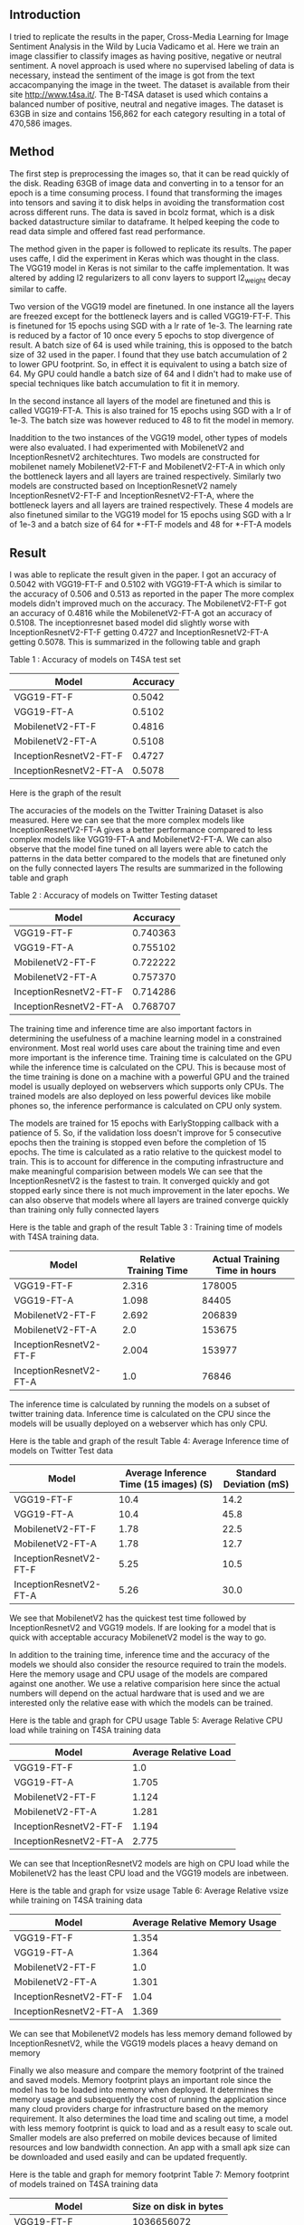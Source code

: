 ** Introduction
   I tried to replicate the results in the paper, Cross-Media Learning for Image Sentiment Analysis in the Wild by Lucia Vadicamo et al.
   Here we train an image classifier to classify images as having positive, negative or neutral sentiment.
   A novel approach is used where no supervised labeling of data is necessary, instead the sentiment of the image is got from the text accacompanying the image in the tweet.
   The dataset is available from their site http://www.t4sa.it/.
   The B-T4SA dataset is used which contains a balanced number of positive, neutral and negative images. 
   The dataset is 63GB in size and contains 156,862 for each category resulting in a total of 470,586 images.
** Method
   The first step is preprocessing the images so, that it can be read quickly of the disk.
   Reading 63GB of image data and converting in to a tensor for an epoch is a time consuming process. 
   I found that transforming the images into tensors and saving it to disk helps in avoiding the transformation cost across different runs.
   The data is saved in  bcolz format, which is a disk backed datastructure similar to dataframe. It helped keeping the code to read data simple and offered fast read performance.
   
   The method given in the paper is followed to replicate its results. The paper uses caffe, I did the experiment in Keras which was thought in the class.
   The VGG19 model in Keras is not similar to the caffe implementation. It was altered by adding l2 regularizers to all conv layers to support l2_weight decay similar to caffe.

   Two version of the VGG19 model are finetuned. In one instance all the layers are freezed except for the bottleneck layers and is called VGG19-FT-F.
   This is finetuned for 15 epochs using SGD with a lr rate of 1e-3. The learning rate is reduced by a factor of 10 once every 5 epochs to stop divergence of result.
   A batch size of 64 is used while training, this is opposed to the batch size of 32 used in the paper. I found that they use batch accumulation of 2 to lower GPU footprint.
   So, in effect it is equivalent to using a batch size of 64. My GPU could handle a batch size of 64 and I didn't had to make use of special techniques like batch accumulation to fit it in memory.
   
   In the second instance all layers of the model are finetuned and this is called VGG19-FT-A. This is also trained for 15 epochs using SGD with a lr of 1e-3.
   The batch size was however reduced to 48 to fit the model in memory.
   
   Inaddition to the two instances of the VGG19 model, other types of models were also evaluated. I had experimented with MobilenetV2 and InceptionResnetV2 architechtures.
   Two models are constructed for mobilenet namely MobilenetV2-FT-F and MobilenetV2-FT-A in which only the bottleneck layers and all layers are trained respectively.
   Similarly two models are constructed based on InceptionResnetV2 namely InceptionResnetV2-FT-F and InceptionResnetV2-FT-A, where the bottleneck layers and all layers are trained respectively.
   These 4 models are also finetuned similar to the VGG19 model for 15 epochs using SGD with a lr of 1e-3 and a batch size of 64 for *-FT-F models and 48 for *-FT-A models

** Result
   I was able to replicate the result given in the paper.
   I got an accuracy of  0.5042 with VGG19-FT-F and 0.5102 with VGG19-FT-A which is similar to the accuracy of 0.506 and 0.513 as reported in the paper
   The more complex models didn't improved much on the accuracy. The MobilenetV2-FT-F got an accuracy of 0.4816 while the MobilenetV2-FT-A got an accuracy of 0.5108.
   The inceptionresnet based model did slightly worse with InceptionResnetV2-FT-F getting 0.4727 and InceptionResnetV2-FT-A getting 0.5078.
   This is summarized in the following table and graph
   
   Table 1 : Accuracy of models on T4SA test set
   | Model                  | Accuracy |
   |------------------------+----------|
   | VGG19-FT-F             |   0.5042 |
   | VGG19-FT-A             |   0.5102 |
   | MobilenetV2-FT-F       |   0.4816 |
   | MobilenetV2-FT-A       |   0.5108 |
   | InceptionResnetV2-FT-F |   0.4727 |
   | InceptionResnetV2-FT-A |   0.5078 |
   
   Here is the graph of the result
   [[./imgs/accuracy_t4sa_testset.png]]
   
   The accuracies of the models on the Twitter Training Dataset is also measured.
   Here we can see that the more complex models like InceptionResnetV2-FT-A gives a better performance compared to less complex models like  VGG19-FT-A and MobilenetV2-FT-A.
   We can also observe that the model fine tuned on all layers were able to catch the patterns in the data better compared to the models that are finetuned only on the fully connected layers
   The results are summarized in the following table and graph
   
    Table 2 : Accuracy of models on Twitter Testing dataset
   | Model                  | Accuracy |
   |------------------------+----------|
   | VGG19-FT-F             | 0.740363 |
   | VGG19-FT-A             | 0.755102 |
   | MobilenetV2-FT-F       | 0.722222 |
   | MobilenetV2-FT-A       | 0.757370 |
   | InceptionResnetV2-FT-F | 0.714286 |
   | InceptionResnetV2-FT-A | 0.768707 |


   [[./imgs/accuracy_twitter_training_dataset.png]]
   
   The training time and inference time are also important factors in determining the usefulness of a machine learning model in a constrained environment.
   Most real world uses care about the training time and even more important is the inference time.
   Training time is calculated on the GPU while the inference time is calculated on the CPU.
   This is because most of the time training is done on a machine with a powerful GPU and the trained model is usually deployed on webservers which supports only CPUs.
   The trained models are also deployed on less powerful devices like mobile phones so, the inference performance is calculated on CPU only system.

   The models are trained for 15 epochs with EarlyStopping callback with a patience of 5.
   So, if the validation loss doesn't improve for 5 consecutive epochs then the training is stopped even before the completion of 15 epochs.
   The time is calculated as a ratio relative to the quickest model to train. This is to account for difference in the computing infrastructure and make meaningful comparision between models
   We can see that the InceptionResnetV2 is the fastest to train. It converged quickly and got stopped early since there is not much improvement in the later epochs.
   We can also observe that models where all layers are trained converge quickly than training only fully connected layers
   
   Here is the table and graph of the result
    Table 3 : Training time of models with T4SA training data.
   | Model                  | Relative Training Time | Actual Training Time in hours |
   |------------------------+------------------------+-------------------------------|
   | VGG19-FT-F             |                  2.316 |                        178005 |
   | VGG19-FT-A             |                  1.098 |                         84405 |
   | MobilenetV2-FT-F       |                  2.692 |                        206839 |
   | MobilenetV2-FT-A       |                    2.0 |                        153675 |
   | InceptionResnetV2-FT-F |                  2.004 |                        153977 |
   | InceptionResnetV2-FT-A |                    1.0 |                         76846 |
   
    [[./imgs/training_time_comparision.png]]
   
    The inference time is calculated by running the models on a subset of twitter training data.
    Inference time is calculated on the CPU since the models will be usually deployed on a webserver which has only CPU.

    Here is the table and graph of the result
    Table 4: Average Inference time of models on Twitter Test data
    | Model                  | Average Inference Time (15 images) (S) | Standard Deviation (mS) |
    |------------------------+----------------------------------------+-------------------------|
    | VGG19-FT-F             |                                   10.4 |                    14.2 |
    | VGG19-FT-A             |                                   10.4 |                    45.8 |
    | MobilenetV2-FT-F       |                                   1.78 |                    22.5 |
    | MobilenetV2-FT-A       |                                   1.78 |                    12.7 |
    | InceptionResnetV2-FT-F |                                   5.25 |                    10.5 |
    | InceptionResnetV2-FT-A |                                   5.26 |                    30.0 |
      
    We see that MobilenetV2 has the quickest test time followed by InceptionResnetV2 and VGG19 models.
    If are looking for a model that is quick with acceptable accuracy MobilenetV2 model is the way to go.

    In addition to the training time, inference time and the accuracy of the models we should also consider the resource required to train the models.
    Here the memory usage and CPU usage of the models are compared against one another. 
    We use a relative comparision here since the actual numbers will depend on the actual hardware that is used and we are interested only the relative ease with which the models can be trained.
    
    Here is the table and graph for CPU usage
     Table 5: Average Relative CPU load while training on T4SA training data
    | Model                  | Average Relative Load |
    |------------------------+-----------------------|
    | VGG19-FT-F             |                   1.0 |
    | VGG19-FT-A             |                 1.705 |
    | MobilenetV2-FT-F       |                 1.124 |
    | MobilenetV2-FT-A       |                 1.281 |
    | InceptionResnetV2-FT-F |                 1.194 |
    | InceptionResnetV2-FT-A |                 2.775 |

     [[./imgs/training_cpu_usage_comparision.png]]
      
     We can see that InceptionResnetV2 models are high on CPU load while the MobilenetV2 has the least CPU load and the VGG19 models are inbetween.

     Here is the table and graph for vsize usage
     Table 6: Average Relative vsize while training on T4SA training data
    | Model                  | Average Relative Memory Usage |
    |------------------------+-------------------------------|
    | VGG19-FT-F             |                         1.354 |
    | VGG19-FT-A             |                         1.364 |
    | MobilenetV2-FT-F       |                           1.0 |
    | MobilenetV2-FT-A       |                         1.301 |
    | InceptionResnetV2-FT-F |                          1.04 |
    | InceptionResnetV2-FT-A |                         1.369 |

    [[./imgs/training_vsize_usage_comparision.png]]

   
    We can see that MobilenetV2 models has less memory demand followed by InceptionResnetV2, while the VGG19 models places a heavy demand on memory

    Finally we also measure and compare the memory footprint of the trained and saved models.
    Memory footprint plays an important role since the model has to be loaded into memory when deployed.
    It determines the memory usage and subsequently the cost of running the application since many cloud providers charge for infrastructure based on the memory requirement.
    It also determines the load time and scaling out time, a model with less memory footprint is quick to load and as a result easy to scale out.
    Smaller models are also preferred on mobile devices because of limited resources and low bandwidth connection.
    An app with a small apk size can be downloaded and used easily and can be updated frequently.
    
    Here is the table and graph for memory footprint
     Table 7: Memory footprint of models trained on T4SA training data
    | Model                  | Size on disk in bytes |
    |------------------------+-----------------------|
    | VGG19-FT-F             |            1036656072 |
    | VGG19-FT-A             |            1116766456 |
    | MobilenetV2-FT-F       |              15544744 |
    | MobilenetV2-FT-A       |              28407960 |
    | InceptionResnetV2-FT-F |             219423224 |
    | InceptionResnetV2-FT-A |             436709216 |
    
     [[./imgs/trained_model_memory_footprint_comparision.png]]

** Webapp
   I created a webapp that can find the positive, neutral or negative sentiment of the uploaded image.
   The webapp can be run on a commodity webserver with no GPU.
   The software stack comprises of python with Flask framework for the backend and plain javascript along with Jquery is used for the frontend.
   The MobilenetV2 based model MobilenetV2-FT-A is used to make the decision in the application, MobilenetV2 based models are used since they are
         1. Light on resource usage (CPU and Memory)
         2. Fast inference time on CPU
         3. Small model footprint
       
 
** Conclusion
   We used the labeled data from the B-T4SA dataset to train our models ( VGG19-FT-F,  VGG19-FT-A ).
   I was able to replicate the results from the experiment using the architecture described in the paper, these are set as baseline models.

   I fine tuned two models based on InceptionResnetV2 and two on MobilenetV2 architectures trained on imagenet data.
   All these models are trained using the same training and validation data and tested against the test set from the downloaded B-T4SA dataset and TDD dataset found at DeepSent.
   
   We then compared the new models performance to the baseline models and summarized the results in various such as
    - Accuracy
    - Training time
    - Inference time
    - CPU load 
    - Memory load
    - Model Memory Footprint

   We could see that the MobilenetV2 models achieved similar accuracy as the baseline models but has superior training and inference characteristics.
   The  MobilenetV2-FT-A has a better accuracy compared to  MobilenetV2-FT-F, but it falls behind slightly on other performance characteristics compared to  MobilenetV2-FT-F model.
   We have to make a tradeoff here and the  MobilenetV2-FT-A is selected for making the webapp, this is because the high accuracy and almost similar inference time as  MobilenetV2-FT-F model.
   The  MobilenetV2-FT-F model beat MobilenetV2-FT-A model in certain characteristics like Training time, CPU load, Memory load and Model Memory Footprint.
   But these are one time training cost and also the difference between  MobilenetV2-FT-A and MobilenetV2-FT-F are not drastic as compared to other models,
   and they generally have the best performance characteristics of the three model types tested.
   I selected the MobilenetV2 based model MobilenetV2-FT-A for creating the webapp based on the results and observation we have.
   
   The InceptionResnetV2 based models were also better than the baseline models but the MobilenetV2 based models are still better.
   
   I created a sample webapp based on MobilenetV2-FT-A model.
   It is used to demonstrate deploying the model to a webserver as a microservice and I also created a basic frontend to interact with the service and label the uploaded image.
   

** Future work
   - Implement the solution with pytorch and try improving the accuracy, sample data from all three sections (train, test and valid) and test the upper limit on the accuracy that can be achieved on
   this dataset
   - Implement circular learning rate and varying cycle from fast.ai library and try to train it faster.
   - Create a mobile app, deploy the model in mobile and check the framerate achieved, try to extend to find sentiment of scene from camera based on framerate reached.


** References
   - T4SA -- http://www.t4sa.it/
   - DeepSent -- https://www.cs.rochester.edu/u/qyou/DeepSent/deepsentiment.html
   - Cross-Media Learning for Image Sentiment Analysis in the Wild
    Lucia Vadicamo, Fabio Carrara, Andrea Cimino, Stefano Cresci, Felice Dell'Orletta, Fabrizio Falchi, Maurizio Tesconi [[http://openaccess.thecvf.com/content_ICCV_2017_workshops/papers/w5/Vadicamo_Cross-Media_Learning_for_ICCV_2017_paper.pdf][link]]
   - Quanzeng You, Jiebo Luo, Hailin Jin and Jianchao Yang, "Robust Image Sentiment Analysis using Progressively Trained and Domain Transferred Deep Networks", the Twenty-Ninth AAAI Conference on Artificial Intelligence (AAAI), Austin, TX, January 25-30, 2015.[[https://www.cs.rochester.edu/u/qyou/papers/sentiment_analysis_final.pdf][link]]
   - fast.ai -- https://github.com/fastai/fastai/
   
 
